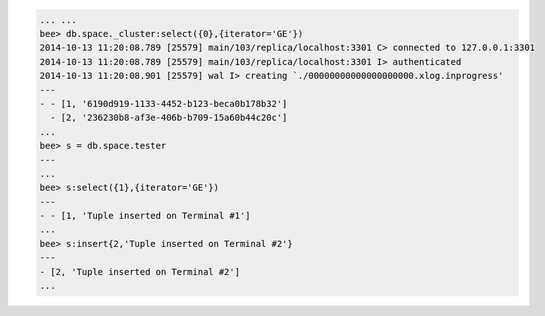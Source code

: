 .. code-block:: lua

    ... ...
    bee> db.space._cluster:select({0},{iterator='GE'})
    2014-10-13 11:20:08.789 [25579] main/103/replica/localhost:3301 C> connected to 127.0.0.1:3301
    2014-10-13 11:20:08.789 [25579] main/103/replica/localhost:3301 I> authenticated
    2014-10-13 11:20:08.901 [25579] wal I> creating `./00000000000000000000.xlog.inprogress'
    ---
    - - [1, '6190d919-1133-4452-b123-beca0b178b32']
      - [2, '236230b8-af3e-406b-b709-15a60b44c20c']
    ...
    bee> s = db.space.tester
    ---
    ...
    bee> s:select({1},{iterator='GE'})
    ---
    - - [1, 'Tuple inserted on Terminal #1']
    ...
    bee> s:insert{2,'Tuple inserted on Terminal #2'}
    ---
    - [2, 'Tuple inserted on Terminal #2']
    ...

